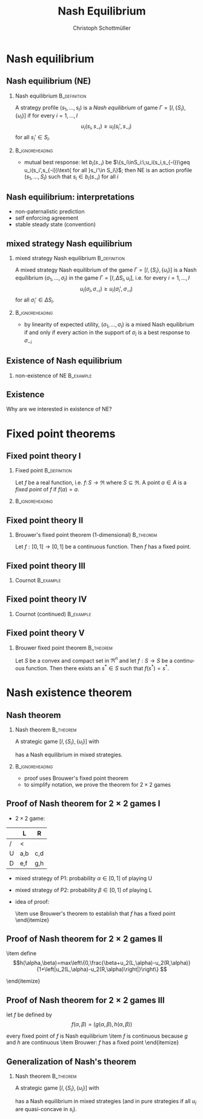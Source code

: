 #+Title: Nash Equilibrium
#+AUTHOR:    Christoph Schottmüller
#+Date: 

#+LANGUAGE:  en
#+OPTIONS:   H:2 num:t toc:nil \n:nil @:t ::t |:t ^:t -:t f:t *:t <:t
#+OPTIONS:   TeX:t LaTeX:t skip:nil d:nil todo:t pri:nil tags:not-in-toc
#+INFOJS_OPT: view:nil toc:nil ltoc:t mouse:underline buttons:0 path:http://orgmode.org/org-info.js
#+EXPORT_SELECT_TAGS: export
#+EXPORT_EXCLUDE_TAGS: noexport


#+startup: beamer
#+LaTeX_CLASS: beamer
#+LaTeX_CLASS_OPTIONS: 
#+BEAMER_FRAME_LEVEL: 2
#+latex_header: \mode<beamer>{\useinnertheme{rounded}\usecolortheme{rose}\usecolortheme{dolphin}\setbeamertemplate{navigation symbols}{}\setbeamertemplate{footline}[frame number]{}}
#+latex_header: \mode<beamer>{\usepackage{amsmath}\usepackage{ae,aecompl}\usepackage{sgame}}
#+LATEX_HEADER:\let\oldframe\frame\renewcommand\frame[1][allowframebreaks]{\oldframe[#1]}
#+LATEX_HEADER: \setbeamertemplate{frametitle continuation}[from second]

* Nash equilibrium

** Nash equilibrium (NE)

*** Nash equilibrium                                           :B_definition:
    :PROPERTIES:
    :BEAMER_env: definition
    :END:
A strategy profile $(s_1,\dots,s_I)$ is a /Nash equilibrium/ of game $\Gamma=[I,\{S_i\},\{u_i\}]$ if for every $i=1,\dots,I$
$$u_i(s_i,s_{-i})\geq u_i(s_i',s_{-i})$$
for all $s_i'\in S_i$.

***                                                         :B_ignoreheading:
    :PROPERTIES:
    :BEAMER_env: ignoreheading
    :END:


- mutual best response: let $b_i(s_{-i})$ be $\{s_i\inS_i:\;u_i(s_i,s_{-i})\geq u_i(s_i',s_{-i})\text{ for all }s_i'\in S_i\}$; then NE is an action profile $(s_1,\dots,S_I)$ such that $s_i\in b_i(s_{-i})$ for all $i$

** Nash equilibrium: interpretations
- non-paternalistic prediction
- self enforcing agreement
- stable steady state (convention)

** mixed strategy Nash equilibrium
*** mixed strategy Nash equilibrium                            :B_definition:
    :PROPERTIES:
    :BEAMER_env: definition
    :END:
A mixed strategy Nash equilibrium of the game $\Gamma=[I,\{S_i\},\{u_i\}]$ is a Nash equilibrium $(\sigma_1,\dots,\sigma_I)$ in the game $\Gamma=[I,{\Delta S_i},{u_i}]$, i.e. for every $i=1,\dots,I$
$$u_i(\sigma_i,\sigma_{-i})\geq u_i(\sigma_i',\sigma_{-i})$$
for all $\sigma_i'\in \Delta S_i$.

***                                                         :B_ignoreheading:
    :PROPERTIES:
    :BEAMER_env: ignoreheading
    :END:

- by linearity of expected utility, $(\sigma_1,\dots,\sigma_I)$ is a mixed Nash equilibrium if and only if every action in the support of $\sigma_i$ is a best response to $\sigma_{-i}$


** Existence of Nash equilibrium

  \begin{itemize}
  \item not all games have a Nash equilibrium
  \end{itemize}

***   non-existence of NE                                         :B_example:
    :PROPERTIES:
    :BEAMER_env: example
    :END:
    \begin{itemize}
    \item 2 players ($N=\{P1,P2\}$)
    \item each player says a number ($A_i=\Re$)
    \item player that says the higher number wins \\(e.g. winner has payoff 1 while loser has payoff 0, if both say the same number each has payoff 1/2)
    \end{itemize}



** Existence

Why are we interested in existence of NE?
\begin{itemize}
\item worthwhile to search for an equilibrium
\item steady state interpretation of equilibrium, existence of NE says that the process might become stable
\item  sometimes possible to do comparative statics without computing the NE (only sensible if NE exists)
\end{itemize}


* Fixed point theorems


** Fixed point theory I
*** Fixed point                                                :B_definition:
    :PROPERTIES:
    :BEAMER_env: definition
    :END:
    Let $f$ be a real function, i.e. $f:\,S\rightarrow\Re$ where $S\subseteq \Re$. A point $a\in A$ is a \emph{fixed point} of $f$ if $f(a)=a$.

***                                                         :B_ignoreheading:
    :PROPERTIES:
    :BEAMER_env: ignoreheading
    :END:
 \begin{itemize}
  \item Does $f(x)=1$ have a fixed point? What about $f(x)=x+1$? What about $f(x)=x^2$?
  \item fixed point theory gives general conditions under which functions have fixed points
  \item fixed points for functions from $f:\;S\rightarrow \Re^n$ where $S\subseteq \Re^n$ are defined analogously
  \end{itemize}

** Fixed point theory II

*** Brouwer's fixed point theorem (1-dimensional)                 :B_theorem:
    :PROPERTIES:
    :BEAMER_env: theorem
    :END:
    Let $f:[0,1]\rightarrow[0,1]$ be a continuous function. Then $f$ has a fixed point.




** Fixed point theory III
*** Cournot                                                       :B_example:
    :PROPERTIES:
    :BEAMER_env: example
    :END:
  \begin{itemize}
  \item two firms each choose a quantity $q_i$ 
  \item both firms have costs $c(q_i)=c q_i$ for some $c>0$
  \item inverse demand is $P(q_1+q_2)$ where we assume that $P$ is two times continuously differentiable with $P'<0$ and $P''\leq 0$
  \item assume that $P(1)<c$\\ $\Rightarrow$ a firm will never offer a quantity greater than 1
  \item  firm 1 chooses a quantity from $[0,1]$ to maximize profits
   $$\max_{q_1} (P(q_1+q_2)-c)q_1$$
 we get the first order condition
  $$P'(q_1+q_2)q_1+P(q_1+q_2)-c=0$$
  \end{itemize}

** Fixed point theory IV

*** Cournot (continued)                                           :B_example:
    :PROPERTIES:
    :BEAMER_env: example
    :END:
  \begin{itemize}
  \item the second order condition holds by assumption
$$P''(q_1+q_2)q_1+2P'(q_1+q_2)<0$$
\item the first order condition defines a best response function
  $q_1(q_2)$
\item the best response function is continuous because $P$ and $P'$
  are continuous by assumption
\item Brouwer: best response function has a fixed point!
\item game is symmetric $\Rightarrow$ fixed point is an
  equilibrium $\Rightarrow$ equilibrium exists
\item We showed this without being able to actually calculate the equilibrium!!!
\end{itemize}

** Fixed point theory V

*** Brouwer fixed point theorem                                   :B_theorem:
    :PROPERTIES:
    :BEAMER_env: theorem
    :END:
  Let $S$ be a convex and compact set in $\Re^n$ and let $f:S\rightarrow S$ be a continuous function. Then there exists an $s^*\in S$ such that $f(s^*)=s^*$.




* Nash existence theorem
** Nash theorem
*** Nash theorem                                                 :B_theorem:
    :PROPERTIES:
    :BEAMER_env: theorem
    :END:
  A strategic game $[I, \{S_i\},\{u_i\}]$ with
  \begin{itemize}
  \item a finite number of players 
   \item a finite number of actions for each player
  \end{itemize}
has a Nash equilibrium in mixed strategies.
***                                                         :B_ignoreheading:
    :PROPERTIES:
    :BEAMER_env: ignoreheading
    :END:

- proof uses Brouwer's fixed point theorem
- to simplify notation, we prove the theorem for $2\times 2$ games


** Proof of Nash theorem for $2\times2$ games I

- $2\times 2$ game:
|   | L    | R    |
|---+-------+-------|
| / | <     |       |
| U | a,b | c,d  |
| D | e,f | g,h	 |
- mixed strategy of P1: probability $\alpha\in[0,1]$  of playing U 
- mixed strategy of P2: probability $\beta\in[0,1]$  of playing L  
- idea of proof:
   \begin{itemize}
   \item define a function $f(\alpha,\beta)$ such that
     \begin{itemize}
     \item $f$ is continuous
     % \item if $(\alpha^*,\beta^*)$ is a Nash equilibrium, then $f(\alpha^*,\beta^*)=(\alpha^*,\beta^*)$
     \item if $f(\alpha^*,\beta^*)=(\alpha^*,\beta^*)$, then $(\alpha^*,\beta^*)$ is a Nash equilibrium of the game
     \end{itemize}
   \item use Brouwer's theorem to establish that $f$ has a fixed point
   \end{itemize}
 

** Proof of Nash theorem for $2\times2$ games II
\begin{itemize}
\item $u_1(U,\beta)=\beta a+(1-\beta) c$ is the expected utility of P1 when playing U and P2 uses the mixed strategy $\beta$
\item $u_1(U,\beta)$ is linear and therefore continuous in $\beta$
\item define 
$$g(\alpha,\beta)=max\left\{0,\frac{\alpha+u_1(U,\beta)-u_1(D,\beta)}{1+\left|u_1(U,\beta)-u_1(D,\beta)\right|}\right\} $$

\begin{itemize}
\item $g(\alpha,\beta)$ is higher than $\alpha$ if U is the best response to $\beta$ and
  lower than $\alpha$ if D is best response 
\item $g$ is continuous because $u_1$ is continuous in $\beta$
\end{itemize}

\item define
$$h(\alpha,\beta)=max\left\{0,\frac{\beta+u_2(L,\alpha)-u_2(R,\alpha)}{1+\left|u_2(L,\alpha)-u_2(R,\alpha)\right|}\right\} $$
\begin{itemize}
\item $h(\alpha,\beta)$ is higher than $\beta$ if L is best response  to $\alpha$
  and lower than $\beta$ if R is best response
\item $h$ is
  continuous because $u_2$ is continuous in $\alpha$
\end{itemize}
\end{itemize}

** Proof of Nash theorem for $2\times2$ games III

let $f$ be defined by $$f(\alpha,\beta)=(g(\alpha,\beta),h(\alpha,\beta))$$




\begin{itemize}
\item if $f(\alpha^*,\beta^*)=(\alpha^*,\beta^*)$ then
  \begin{itemize}
  \item $g(\alpha^*,\beta^*)=\alpha^*$ $\Rightarrow$ $\alpha^*$ is best response to $\beta^*$
  \item $h(\alpha^*,\beta^*)=\beta^*$ $\Rightarrow$ $\beta^*$ is best response to $\alpha^*$
  \item $(\alpha^*,\beta^*)$ is Nash equilibrium
  \end{itemize}
every fixed point of $f$ is Nash equilibrium
\item  $f$ is continuous because $g$ and $h$ are continuous
\item Brouwer: $f$ has a fixed point
\end{itemize}

** Generalization of Nash's theorem
*** Nash theorem                                                 :B_theorem:
    :PROPERTIES:
    :BEAMER_env: theorem
    :END:
  A strategic game $[I, \{S_i\},\{u_i\}]$ with
  \begin{itemize}
  \item a finite number of players 
   \item a convex and compact action set $S_i$ (for all $i$)
  \item continuous utility functions $u_i$
  \end{itemize}
has a Nash equilibrium in mixed strategies (and in pure strategies if all $u_i$ are quasi-concave in $s_i$).
